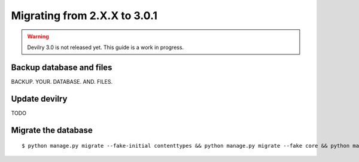 =============================
Migrating from 2.X.X to 3.0.1
=============================

.. warning::

    Devilry 3.0 is not released yet. This guide is a work in progress.


Backup database and files
#########################
BACKUP. YOUR. DATABASE. AND. FILES.


Update devilry
##############
TODO


Migrate the database
####################

::

    $ python manage.py migrate --fake-initial contenttypes && python manage.py migrate --fake core && python manage.py migrate --fake devilry_gradingsystem 0001 && python manage.py migrate --fake-initial
